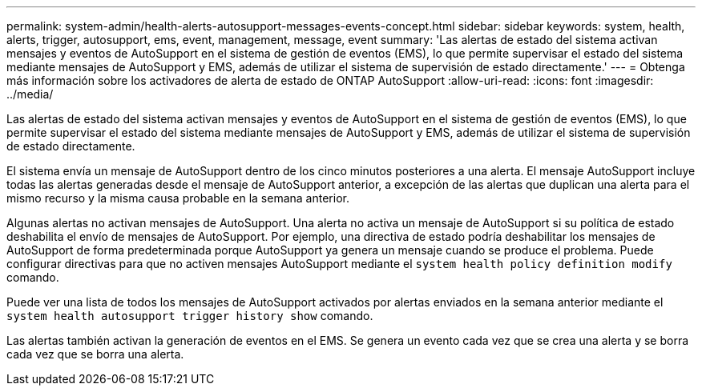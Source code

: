 ---
permalink: system-admin/health-alerts-autosupport-messages-events-concept.html 
sidebar: sidebar 
keywords: system, health, alerts, trigger, autosupport, ems, event, management, message, event 
summary: 'Las alertas de estado del sistema activan mensajes y eventos de AutoSupport en el sistema de gestión de eventos (EMS), lo que permite supervisar el estado del sistema mediante mensajes de AutoSupport y EMS, además de utilizar el sistema de supervisión de estado directamente.' 
---
= Obtenga más información sobre los activadores de alerta de estado de ONTAP AutoSupport
:allow-uri-read: 
:icons: font
:imagesdir: ../media/


[role="lead"]
Las alertas de estado del sistema activan mensajes y eventos de AutoSupport en el sistema de gestión de eventos (EMS), lo que permite supervisar el estado del sistema mediante mensajes de AutoSupport y EMS, además de utilizar el sistema de supervisión de estado directamente.

El sistema envía un mensaje de AutoSupport dentro de los cinco minutos posteriores a una alerta. El mensaje AutoSupport incluye todas las alertas generadas desde el mensaje de AutoSupport anterior, a excepción de las alertas que duplican una alerta para el mismo recurso y la misma causa probable en la semana anterior.

Algunas alertas no activan mensajes de AutoSupport. Una alerta no activa un mensaje de AutoSupport si su política de estado deshabilita el envío de mensajes de AutoSupport. Por ejemplo, una directiva de estado podría deshabilitar los mensajes de AutoSupport de forma predeterminada porque AutoSupport ya genera un mensaje cuando se produce el problema. Puede configurar directivas para que no activen mensajes AutoSupport mediante el `system health policy definition modify` comando.

Puede ver una lista de todos los mensajes de AutoSupport activados por alertas enviados en la semana anterior mediante el `system health autosupport trigger history show` comando.

Las alertas también activan la generación de eventos en el EMS. Se genera un evento cada vez que se crea una alerta y se borra cada vez que se borra una alerta.
